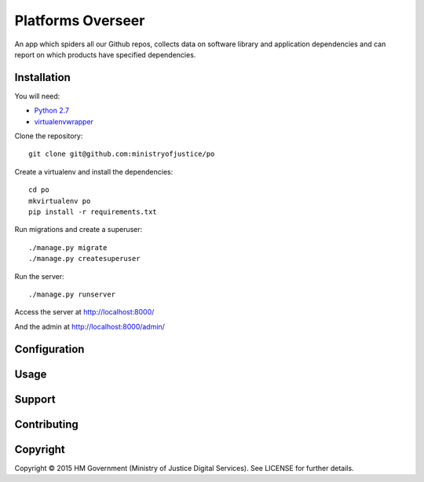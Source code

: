Platforms Overseer
==================

An app which spiders all our Github repos, collects data on software library and
application dependencies and can report on which products have specified
dependencies.

Installation
------------

You will need:

* `Python 2.7`_
* `virtualenvwrapper`_

.. _Python 2.7: https://www.python.org/downloads/release/python-2710/
.. _virtualenvwrapper: https://pypi.python.org/pypi/virtualenvwrapper

Clone the repository::

    git clone git@github.com:ministryofjustice/po

Create a virtualenv and install the dependencies::

    cd po
    mkvirtualenv po
    pip install -r requirements.txt

Run migrations and create a superuser::

    ./manage.py migrate
    ./manage.py createsuperuser

Run the server::

    ./manage.py runserver

Access the server at http://localhost:8000/

And the admin at http://localhost:8000/admin/


Configuration
-------------


Usage
-----


Support
-------


Contributing
------------


Copyright
---------

Copyright |copy| 2015 HM Government (Ministry of Justice Digital Services). See
LICENSE for further details.

.. |copy| unicode:: 0xA9 .. copyright symbol
